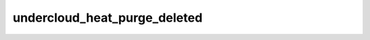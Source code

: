 =============================
undercloud_heat_purge_deleted
=============================

.. ansibleautoplugin::
   :role: roles/undercloud_heat_purge_deleted
